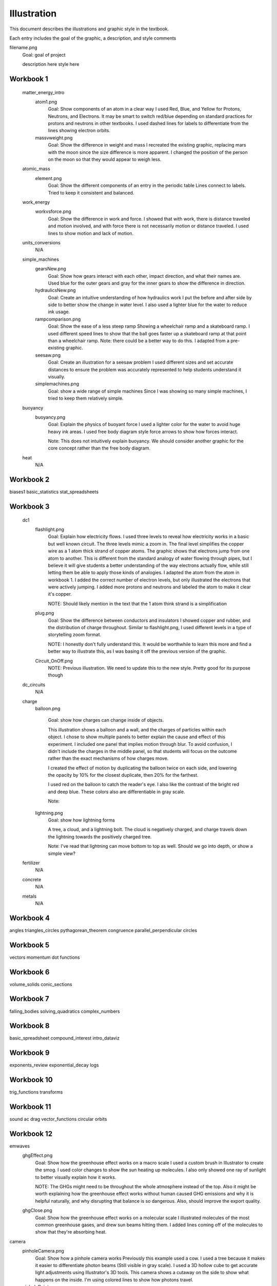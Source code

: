 =====
Illustration
=====

This document describes the illustrations and graphic style in the textbook.

Each entry includes the goal of the graphic, a description, and style comments


filename.png
	Goal: goal of project

	description here
	style here



Workbook 1
===========
	matter_energy_intro
		atom1.png
			Goal: Show components of an atom in a clear way
			I used Red, Blue, and Yellow for Protons, Neutrons, and Electrons. It may be smart to switch red/blue depending on standard practices for protons and neutrons in other textbooks. I used dashed lines for labels to differentiate from the lines showing electron orbits.

		massvweight.png
			Goal: Show the difference in weight and mass
			I recreated the existing graphic, replacing mars with the moon since the size difference is more apparent. I changed the position of the person on the moon so that they would appear to weigh less.




	atomic_mass
		element.png
			Goal: Show the different components of an entry in the periodic table
			Lines connect to labels. Tried to keep it consistent and balanced.


	work_energy
		workvsforce.png
			Goal: Show the difference in work and force. 
			I showed that with work, there is distance traveled and motion involved, and with force there is not necessarily motion or distance traveled. I used lines to show motion and lack of motion.

	units_conversions
		N/A

	simple_machines
		gearsNew.png
			Goal: Show how gears interact with each other, impact direction, and what their names are. 
			Used blue for the outer gears and gray for the inner gears to show the difference in direction. 

		hydraulicsNew.png
			Goal: Create an intuitive understanding of how hydraulics work
			I put the before and after side by side to better show the change in water level. I also used a lighter blue for the water to reduce ink usage. 

		rampcomparison.png
			Goal: Show the ease of a less steep ramp
			Showing a wheelchair ramp and a skateboard ramp. I used different speed lines to show that the ball goes faster up a skateboard ramp at that point than a wheelchair ramp.
			Note: there could be a better way to do this. I adapted from a pre-existing graphic.

		seesaw.png
			Goal: Create an illustration for a seesaw problem
			I used different sizes and set accurate distances to ensure the problem was accurately represented to help students understand it visually. 

		simplemachines.png
			Goal: show a wide range of simple machines
			Since I was showing so many simple machines, I tried to keep them relatively simple.

	buoyancy
		buoyancy.png
			Goal: Explain the physics of buoyant force
			I used a lighter color for the water to avoid huge heavy ink areas. I used free body diagram style force arrows to show how forces interact.

			Note: This does not intuitively explain buoyancy. We should consider another graphic for the core concept rather than the free body diagram.
	heat
		N/A

Workbook 2
===========
biases1
basic_statistics
stat_spreadsheets

Workbook 3
===========

	dc1
		flashlight.png
			Goal: Explain how electricity flows.
			I used three levels to reveal how electricity works in a basic but well known circuit. The three levels mimic a zoom in. The final level simplifies the copper wire as a 1 atom thick strand of copper atoms. The graphic shows that electrons jump from one atom to another. This is different from the standard analogy of water flowing through pipes, but I believe it will give students a better understanding of the way electrons actually flow, while still letting them be able to apply those kinds of analogies.
			I adapted the atom from the atom in workbook 1. I added the correct number of electron levels, but only illustrated the electrons that were actively jumping. I added more protons and neutrons and labeled the atom to make it clear it's copper. 

			NOTE: Should likely mention in the text that the 1 atom think strand is a simplification

		plug.png
			Goal: Show the difference between conductors and insulators
			I showed copper and rubber, and the distribution of charge throughout. Similar to flashlight.png, I used different levels in a type of storytelling zoom format. 

			NOTE: I honestly don't fully understand this. It would be worthwhile to learn this more and find a better way to illustrate this, as I was basing it off the previous version of the graphic.

		Circuit_OnOff.png
			NOTE: Previous illustration. We need to update this to the new style. Pretty good for its purpose though



	dc_circuits
		N/A

	charge
		balloon.png

			Goal: show how charges can change inside of objects. 

			This illustration shows a balloon and a wall, and the charges of particles within each object. I chose to show multiple panels to better explain the cause and effect of this experiment. I included one panel that implies motion through blur. To avoid confusion, I didn't include the charges in the middle panel, so that students will focus on the outcome rather than the exact mechanisms of how charges move.

			I created the effect of motion by duplicating the balloon twice on each side, and lowering the opacity by 10% for the closest duplicate, then 20% for the farthest.

			I used red on the balloon to catch the reader's eye. I also like the contrast of the bright red and deep blue. These colors also are differentiable in gray scale.

			Note: 

		lightning.png
			Goal: show how lightning forms

			A tree, a cloud, and a lightning bolt. The cloud is negatively charged, and charge travels down the lightning towards the positively charged tree.


			Note: I've read that lightning can move bottom to top as well. Should we go into depth, or show a simple view?

	fertilizer
		N/A
	concrete
		N/A
	metals
		N/A


Workbook 4
===========

angles
triangles_circles
pythagorean_theorem
congruence
parallel_perpendicular
circles

Workbook 5
===========
vectors
momentum
dot
functions

Workbook 6
===========
volume_solids
conic_sections

Workbook 7
===========
falling_bodies
solving_quadratics
complex_numbers


Workbook 8
===========
basic_spreadsheet
compound_interest
intro_dataviz


Workbook 9
===========
exponents_review
exponential_decay
logs

Workbook 10
============
trig_functions
transforms

Workbook 11
============
sound
ac
drag
vector_functions
circular
orbits

Workbook 12
============
emwaves
	ghgEffect.png
		Goal: Show how the greenhouse effect works on a macro scale
		I used a custom brush in Illustrator to create the smog. I used color changes to show the sun heating up molecules. I also only showed one ray of sunlight to better visually explain how it works. 

		NOTE: The GHGs might need to be throughout the whole atmosphere instead of the top. Also it might be worth explaining how the greenhouse effect works without human caused GHG emissions and why it is helpful naturally, and why disrupting that balance is so dangerous. Also, should improve the export quality.

	ghgClose.png
		Goal: Show how the greenhouse effect works on a molecular scale
		I illustrated molecules of the most common greenhouse gases, and drew sun beams hitting them. I added lines coming off of the molecules to show that they're absorbing heat.

camera
	pinholeCamera.png
		Goal: Show how a pinhole camera works
		Previously this example used a cow. I used a tree because it makes it easier to differentiate photon beams (Still visible in gray scale). 
		I used a 3D hollow cube to get accurate light adjustments using Illustrator's 3D tools. 
		This camera shows a cutaway on the side to show what happens on the inside.
		I'm using colored lines to show how photons travel.

	pinholePoints.png
		Goal: Show how a pinhole camera lets in less light than a camera with a lens
		I focused on two points coming off of the tree for simplicity. 
		Note: Could use more emphasis on the photons being blocked


	lensPoints.png	
		Goal: Show how a lensed camera lets in less light than a pinhole camera
eye
	eyeDiagram.png
		Goal: Show how eyes work
		Used
		NOTE: Make lines neater

	nearfarSight.png 
		Goal show the difference in near and far sightedness
		I used a blur to show how the trees appear on the retina, and had a normal tree where it would have been focused. 

		NOTE: I think we need to explain the focal point better throughout all camera/light units. 

reflection
refraction
lens
py_images

Workbook 13
============
polynomials_intro
pylists
add_subtract_polynomials
multiplying_polynomials
pymultpoly

Workbook 14
============
differentiating_polynomials
classes
common_products_polynomials
factoring_polynomials

Workbook 15
============
practice_polynomials
graphs_polynomials
interpolating_polynomials

Workbook 16
============
limits
rational_functions

Workbook 17
============
differentiability
derivative_definition
derivative_rules
optimization

Workbook 18
============
implicit_diff
related_rates
multiv_func
partial_deriv_grad

Workbook 19
============
vectors_matrices
linear_combinations
spans_independence
systems_matrices

Workbook 20
============
projections
gram-schmidt
eigen
decomposition

Workbook 21
============

Workbook 22
============

Workbook 23
============

Workbook 24
============

Workbook 25
============

Workbook 26
============

Workbook 27
============

Workbook 28
============

Workbook 29
============

Workbook 30
============

Workbook 31
============

Workbook 32
============

Workbook 33
============

Workbook 34
============

Workbook 35
============

Workbook 36
============